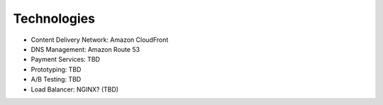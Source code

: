 .. _utilities:


Technologies
!!!!!!!!!!!!

* Content Delivery Network: Amazon CloudFront

* DNS Management: Amazon Route 53

* Payment Services: TBD

* Prototyping: TBD

* A/B Testing: TBD

* Load Balancer: NGINX? (TBD)